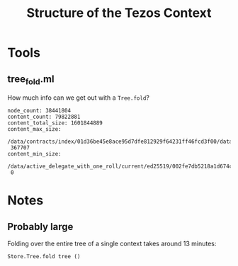 #+title: Structure of the Tezos Context

* Tools

** tree_fold.ml

How much info can we get out with a ~Tree.fold~?

#+begin_src
node_count: 38441804
content_count: 79822881
content_total_size: 1601844889
content_max_size:
 /data/contracts/index/01d36be45e8ace95d7dfe812929f64231ff46fcd3f00/data/storage
 367707
content_min_size:
 /data/active_delegate_with_one_roll/current/ed25519/002fe7db5218a1d674c88dd9d9421ac60b8eb3e5
 0
#+end_src


* Notes

** Probably large

Folding over the entire tree of a single context takes around 13 minutes:

#+begin_src ocaml
  Store.Tree.fold tree ()
#+end_src


